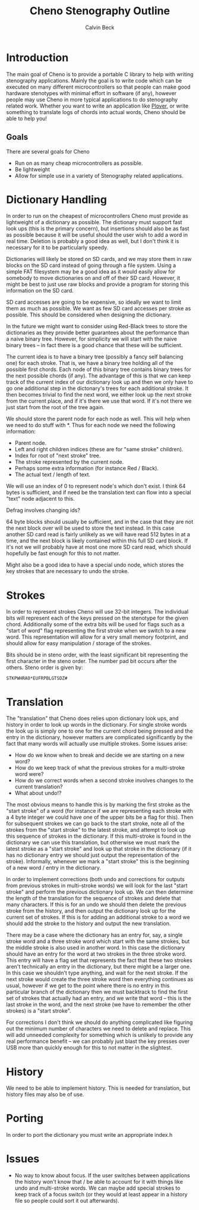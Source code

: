 #+TITLE: Cheno Stenography Outline
#+AUTHOR: Calvin Beck

* Introduction
  The main goal of Cheno is to provide a portable C library to help
  with writing stenography applications. Mainly the goal is to write
  code which can be executed on many different microcontrollers so
  that people can make good hardware stenotypes with minimal effort in
  software (if any), however people may use Cheno in more typical
  applications to do stenography related work. Whether you want to
  write an application like [[http://plover.stenoknight.com/][Plover]], or write something to translate
  logs of chords into actual words, Cheno should be able to help you!
** Goals
   There are several goals for Cheno

   - Run on as many cheap microcontrollers as possible.
   - Be lightweight
   - Allow for simple use in a variety of Stenography related applications.
* Dictionary Handling
  In order to run on the cheapest of microcontrollers Cheno must
  provide as lightweight of a dictionary as possible. The dictionary
  must support fast look ups (this is the primary concern), but
  insertions should also be as fast as possible because it will be
  useful should the user wish to add a word in real time. Deletion is
  probably a good idea as well, but I don't think it is necessary for
  it to be particularly speedy.

  Dictionaries will likely be stored on SD cards, and we may store
  them in raw blocks on the SD card instead of going through a file
  system. Using a simple FAT filesystem may be a good idea as it would
  easily allow for somebody to move dictionaries on and off of their
  SD card. However, it might be best to just use raw blocks and
  provide a program for storing this information on the SD card.

  SD card accesses are going to be expensive, so ideally we want to
  limit them as much as possible. We want as few SD card accesses per
  stroke as possible. This should be considered when designing the
  dictionary.

  In the future we might want to consider using Red-Black trees to
  store the dictionaries as they provide better guarantees about the
  performance than a naive binary tree. However, for simplicity we
  will start with the naive binary trees -- in fact there is a good
  chance that these will be sufficient.

  The current idea is to have a binary tree (possibly a fancy self
  balancing one) for each stroke. That is, we have a binary tree
  holding all of the possible first chords. Each node of this binary
  tree contains binary trees for the next possible chords (if
  any). The advantage of this is that we can keep track of the current
  index of our dictionary look up and then we only have to go one
  additional step in the dictonary's trees for each additional
  stroke. It then becomes trivial to find the next word, we either
  look up the next stroke from the current place, and if it's there we
  use that word. If it's not there we just start from the root of the
  tree again.

  We should store the parent node for each node as well. This will
  help when we need to do stuff with *. Thus for each node we need the
  following information:

  - Parent node.
  - Left and right children indices (these are for "same stroke" children).
  - Index for root of "next stroke" tree.
  - The stroke represented by the current node.
  - Perhaps some extra information (for instance Red / Black).
  - The actual text / length of text.

  We will use an index of 0 to represent node's which don't exist. I
  think 64 bytes is sufficient, and if need be the translation text
  can flow into a special "text" node adjacent to this.

  Defrag involves changing ids?

  64 byte blocks should usually be sufficient, and in the case that
  they are not the next block over will be used to store the text
  instead. In this case another SD card read is fairly unlikely as we
  will have read 512 bytes in at a time, and the next block is likely
  contained within this full SD card block. If it's not we will
  probably have at most one more SD card read, which should hopefully
  be fast enough for this to not matter.

  Might also be a good idea to have a special undo node, which stores
  the key strokes that are necessary to undo the stroke.
* Strokes
  In order to represent strokes Cheno will use 32-bit integers. The
  individual bits will represent each of the keys pressed on the
  stenotype for the given chord. Additionally some of the extra bits
  will be used for flags such as a "start of word" flag representing
  the first stroke when we switch to a new word. This representation
  will allow for a very small memory footprint, and should allow for
  easy manipulation / storage of the strokes.

  Bits should be in steno order, with the least significant bit
  representing the first character in the steno order. The number pad
  bit occurs after the others. Steno order is given by:

  : STKPWHRAO*EUFRPBLGTSDZ#
* Translation
  The "translation" that Cheno does relies upon dictionary look ups,
  and history in order to look up words in the dictionary. For single
  stroke words the look up is simply one to one for the current chord
  being pressed and the entry in the dictionary, however matters are
  complicated significantly by the fact that many words will actually
  use multiple strokes. Some issues arise:

  - How do we know when to break and decide we are starting on a new word?
  - How do we keep track of what the previous strokes for a multi-stroke word were?
  - How do we correct words when a second stroke involves changes to the current translation?
  - What about undo!?

  The most obvious means to handle this is by marking the first stroke
  as the "start stroke" of a word (for instance if we are representing
  each stroke with a 4 byte integer we could have one of the upper
  bits be a flag for this). Then for subsequent strokes we can go back
  to the start stroke, note all of the strokes from the "start stroke"
  to the latest stroke, and attempt to look up this sequence of
  strokes in the dictionary. If this multi-stroke is found in the
  dictionary we can use this translation, but otherwise we must mark
  the latest stroke as a "start stroke" and look up that stroke in the
  dictionary (if it has no dictionary entry we should just output the
  representation of the stroke). Informally, whenever we mark a "start
  stroke" this is the beginning of a new word / entry in the
  dictionary.

  In order to implement corrections (both undo and corrections for
  outputs from previous strokes in multi-stroke words) we will look
  for the last "start stroke" and perform the previous dictionary look
  up. We can then determine the length of the translation for the
  sequence of strokes and delete that many characters. If this is for
  an undo we should then delete the previous stroke from the history,
  and then output the dictionary look up for the current set of
  strokes. If this is for adding an additional stroke to a word we
  should add the stroke to the history and output the new translation.

  There may be a case where the dictionary has an entry for, say, a
  single stroke word and a three stroke word which start with the same
  strokes, but the middle stroke is also used in another word. In this
  case the dictionary should have an entry for the word at two strokes
  in the three stroke word. This entry will have a flag set that
  represents the fact that these two strokes aren't technically an
  entry in the dictionary, but there might be a larger one. In this
  case we shouldn't type anything, and wait for the next stroke. If
  the next stroke would create the three stroke word then everything
  continues as usual, however if we get to the point where there is no
  entry in this particular branch of the dictionary then we must
  backtrack to find the first set of strokes that actually had an
  entry, and we write that word -- this is the last stroke in the
  word, and the next stroke (we have to remember the other strokes) is
  a "start stroke".

  For corrections I don't think we should do anything complicated like
  figuring out the minimum number of characters we need to delete and
  replace. This will add unneeded complexity for something which is
  unlikely to provide any real performance benefit -- we can probably
  just blast the key presses over USB more than quickly enough for
  this to not matter in the slightest.
* History
  We need to be able to implement history. This is needed for
  translation, but history files may also be of use.
* Porting
  In order to port the dictionary you must write an appropriate
  index.h
* Issues
  - No way to know about focus. If the user switches between
    applications the history won't know that / be able to account for
    it with things like undo and multi-stroke words. We can maybe add
    special strokes to keep track of a focus switch (or they would at
    least appear in a history file so people could sort it out
    afterwards).
